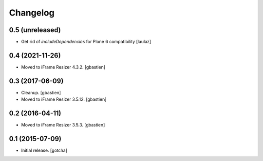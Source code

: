 Changelog
=========


0.5 (unreleased)
----------------

- Get rid of `includeDependencies` for Plone 6 compatibility
  [laulaz]


0.4 (2021-11-26)
----------------

- Moved to iFrame Resizer 4.3.2.
  [gbastien]


0.3 (2017-06-09)
----------------

- Cleanup.
  [gbastien]
- Moved to iFrame Resizer 3.5.12.
  [gbastien]


0.2 (2016-04-11)
----------------

- Moved to iFrame Resizer 3.5.3.
  [gbastien]


0.1 (2015-07-09)
----------------

- Initial release.
  [gotcha]

